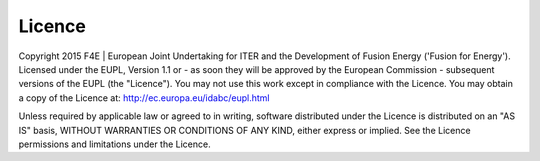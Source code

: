 .. date: 26/03/2018
   author: Andre' Neto
   copyright: Copyright 2017 F4E | European Joint Undertaking for ITER and
   the Development of Fusion Energy ('Fusion for Energy').
   Licensed under the EUPL, Version 1.1 or - as soon they will be approved
   by the European Commission - subsequent versions of the EUPL (the "Licence")
   You may not use this work except in compliance with the Licence.
   You may obtain a copy of the Licence at: http://ec.europa.eu/idabc/eupl
   warning: Unless required by applicable law or agreed to in writing, 
   software distributed under the Licence is distributed on an "AS IS"
   basis, WITHOUT WARRANTIES OR CONDITIONS OF ANY KIND, either express
   or implied. See the Licence permissions and limitations under the Licence.

Licence
=======

Copyright 2015 F4E | European Joint Undertaking for ITER and the Development of Fusion Energy ('Fusion for Energy').
Licensed under the EUPL, Version 1.1 or - as soon they will be approved by the European Commission - subsequent versions of the EUPL (the "Licence"). You may not use this work except in compliance with the Licence. You may obtain a copy of the Licence at: http://ec.europa.eu/idabc/eupl.html

Unless required by applicable law or agreed to in writing, software distributed under the Licence is distributed on an "AS IS" basis, WITHOUT WARRANTIES OR CONDITIONS OF ANY KIND, either express or implied. See the Licence permissions and limitations under the Licence.
